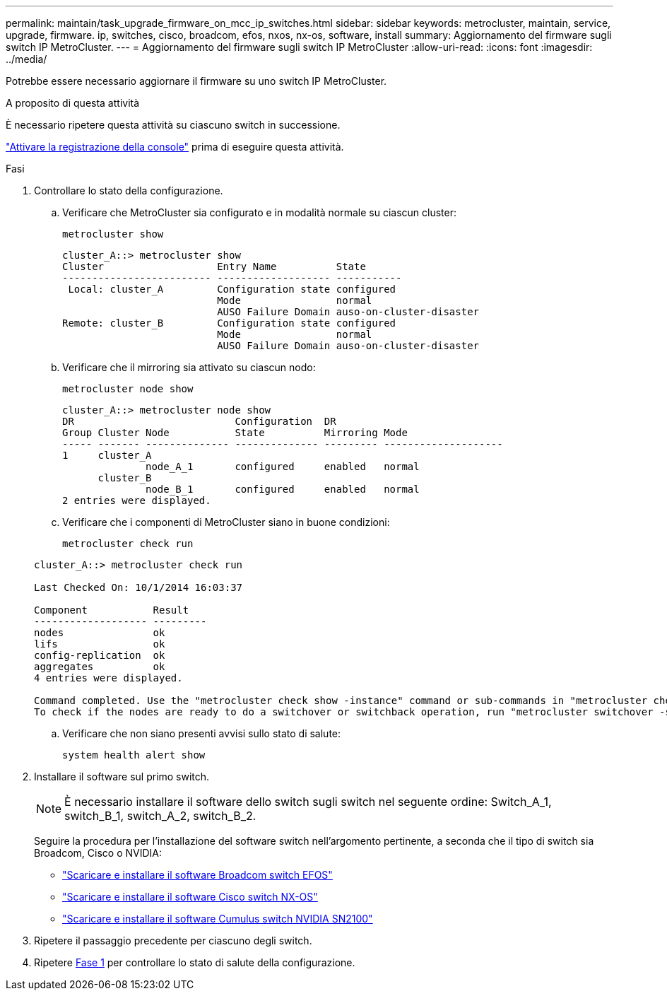 ---
permalink: maintain/task_upgrade_firmware_on_mcc_ip_switches.html 
sidebar: sidebar 
keywords: metrocluster, maintain, service, upgrade, firmware. ip, switches, cisco, broadcom, efos, nxos, nx-os, software, install 
summary: Aggiornamento del firmware sugli switch IP MetroCluster. 
---
= Aggiornamento del firmware sugli switch IP MetroCluster
:allow-uri-read: 
:icons: font
:imagesdir: ../media/


[role="lead"]
Potrebbe essere necessario aggiornare il firmware su uno switch IP MetroCluster.

.A proposito di questa attività
È necessario ripetere questa attività su ciascuno switch in successione.

link:enable-console-logging-before-maintenance.html["Attivare la registrazione della console"] prima di eseguire questa attività.

[[step_1_fw_upgrade]]
.Fasi
. Controllare lo stato della configurazione.
+
.. Verificare che MetroCluster sia configurato e in modalità normale su ciascun cluster:
+
`metrocluster show`

+
[listing]
----
cluster_A::> metrocluster show
Cluster                   Entry Name          State
------------------------- ------------------- -----------
 Local: cluster_A         Configuration state configured
                          Mode                normal
                          AUSO Failure Domain auso-on-cluster-disaster
Remote: cluster_B         Configuration state configured
                          Mode                normal
                          AUSO Failure Domain auso-on-cluster-disaster
----
.. Verificare che il mirroring sia attivato su ciascun nodo:
+
`metrocluster node show`

+
[listing]
----
cluster_A::> metrocluster node show
DR                           Configuration  DR
Group Cluster Node           State          Mirroring Mode
----- ------- -------------- -------------- --------- --------------------
1     cluster_A
              node_A_1       configured     enabled   normal
      cluster_B
              node_B_1       configured     enabled   normal
2 entries were displayed.
----
.. Verificare che i componenti di MetroCluster siano in buone condizioni:
+
`metrocluster check run`

+
[listing]
----
cluster_A::> metrocluster check run

Last Checked On: 10/1/2014 16:03:37

Component           Result
------------------- ---------
nodes               ok
lifs                ok
config-replication  ok
aggregates          ok
4 entries were displayed.

Command completed. Use the "metrocluster check show -instance" command or sub-commands in "metrocluster check" directory for detailed results.
To check if the nodes are ready to do a switchover or switchback operation, run "metrocluster switchover -simulate" or "metrocluster switchback -simulate", respectively.
----
.. Verificare che non siano presenti avvisi sullo stato di salute:
+
`system health alert show`



. Installare il software sul primo switch.
+

NOTE: È necessario installare il software dello switch sugli switch nel seguente ordine: Switch_A_1, switch_B_1, switch_A_2, switch_B_2.

+
Seguire la procedura per l'installazione del software switch nell'argomento pertinente, a seconda che il tipo di switch sia Broadcom, Cisco o NVIDIA:

+
** link:../install-ip/task_switch_config_broadcom.html#downloading-and-installing-the-broadcom-switch-efos-software["Scaricare e installare il software Broadcom switch EFOS"]
** link:../install-ip/task_switch_config_cisco.html#downloading-and-installing-the-cisco-switch-nx-os-software["Scaricare e installare il software Cisco switch NX-OS"]
** link:../install-ip/task_switch_config_nvidia.html#download-and-install-the-cumulus-software["Scaricare e installare il software Cumulus switch NVIDIA SN2100"]


. Ripetere il passaggio precedente per ciascuno degli switch.
. Ripetere <<step_1_fw_upgrade,Fase 1>> per controllare lo stato di salute della configurazione.

